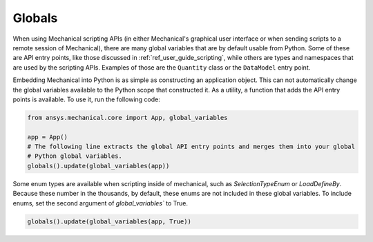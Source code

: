 .. _ref_embedding_user_guide_globals:

*******
Globals
*******

When using Mechanical scripting APIs (in either Mechanical's graphical user interface or when
sending scripts to a remote session of Mechanical), there are many global variables that are
by default usable from Python. Some of these are API entry points, like those discussed in
:ref:`ref_user_guide_scripting`, while others are types and namespaces that are used by the
scripting APIs. Examples of those are the ``Quantity`` class or the ``DataModel`` entry point.

Embedding Mechanical into Python is as simple as constructing an application object. This can
not automatically change the global variables available to the Python scope that constructed
it. As a utility, a function that adds the API entry points is available. To use it, run the
following code:

.. code:: python

   from ansys.mechanical.core import App, global_variables

   app = App()
   # The following line extracts the global API entry points and merges them into your global
   # Python global variables.
   globals().update(global_variables(app))


Some enum types are available when scripting inside of mechanical, such as `SelectionTypeEnum`
or `LoadDefineBy`. Because these number in the thousands, by default, these enums are not
included in these global variables. To include enums, set the second argument of
`global_variables`` to True.

.. code:: python

   globals().update(global_variables(app, True))

